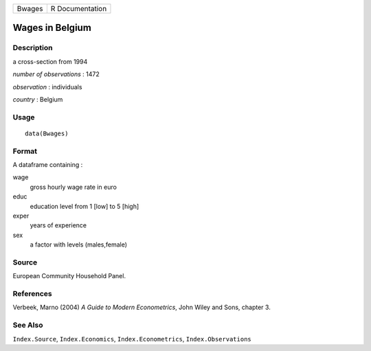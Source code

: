 ====== ===============
Bwages R Documentation
====== ===============

Wages in Belgium
----------------

Description
~~~~~~~~~~~

a cross-section from 1994

*number of observations* : 1472

*observation* : individuals

*country* : Belgium

Usage
~~~~~

::

   data(Bwages)

Format
~~~~~~

A dataframe containing :

wage
   gross hourly wage rate in euro

educ
   education level from 1 [low] to 5 [high]

exper
   years of experience

sex
   a factor with levels (males,female)

Source
~~~~~~

European Community Household Panel.

References
~~~~~~~~~~

Verbeek, Marno (2004) *A Guide to Modern Econometrics*, John Wiley and
Sons, chapter 3.

See Also
~~~~~~~~

``Index.Source``, ``Index.Economics``, ``Index.Econometrics``,
``Index.Observations``
